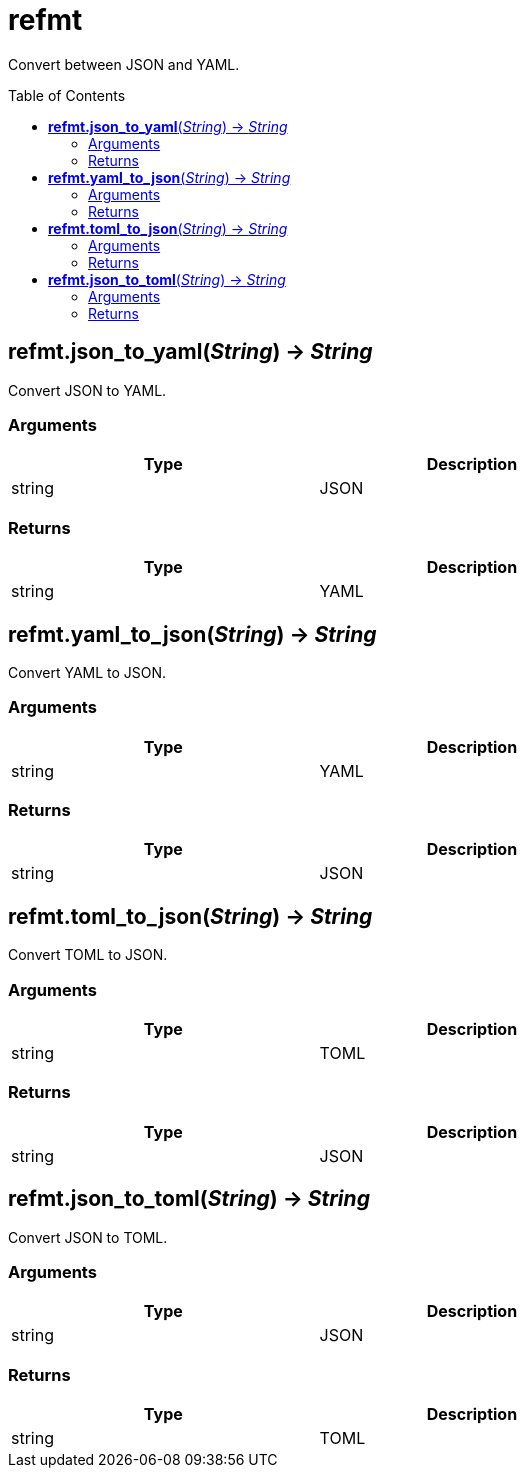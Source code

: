 = refmt
:toc:
:toc-placement!:

Convert between JSON and YAML.

toc::[]

== *refmt.json_to_yaml*(_String_) -> _String_
Convert JSON to YAML.

=== Arguments
[options="header",width="72%"]
|===
|Type |Description
|string |JSON
|===

=== Returns
[options="header",width="72%"]
|===
|Type |Description
|string |YAML
|===

== *refmt.yaml_to_json*(_String_) -> _String_
Convert YAML to JSON.

=== Arguments
[options="header",width="72%"]
|===
|Type |Description
|string |YAML
|===

=== Returns
[options="header",width="72%"]
|===
|Type |Description
|string |JSON
|===

== *refmt.toml_to_json*(_String_) -> _String_
Convert TOML to JSON.

=== Arguments
[options="header",width="72%"]
|===
|Type |Description
|string |TOML
|===

=== Returns
[options="header",width="72%"]
|===
|Type |Description
|string |JSON
|===

== *refmt.json_to_toml*(_String_) -> _String_
Convert JSON to TOML.

=== Arguments
[options="header",width="72%"]
|===
|Type |Description
|string |JSON
|===

=== Returns
[options="header",width="72%"]
|===
|Type |Description
|string |TOML
|===
